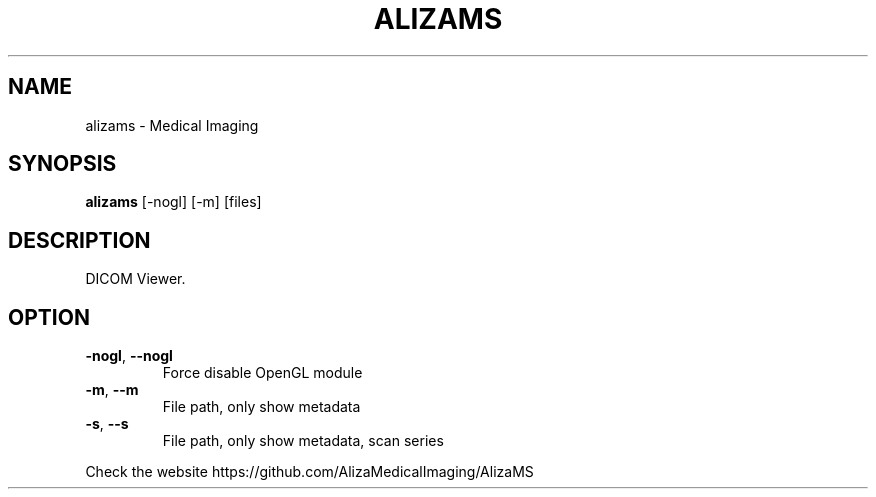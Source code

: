 .TH ALIZAMS "1" "Sep 2021" "AlizaMS version: 1.6" "User Commands"
.SH NAME
alizams \- Medical Imaging
.SH SYNOPSIS
.B alizams
.RI " [\-nogl] [\-m] [files]"
.br
.SH DESCRIPTION
DICOM Viewer.
.SH OPTION
.TP
.BR \-nogl ", "\-\-nogl
Force disable OpenGL module
.TP
.BR \-m ", "\-\-m
File path, only show metadata
.TP
.BR \-s ", "\-\-s
File path, only show metadata, scan series
.PP
.PP
Check the website https://github.com/AlizaMedicalImaging/AlizaMS
